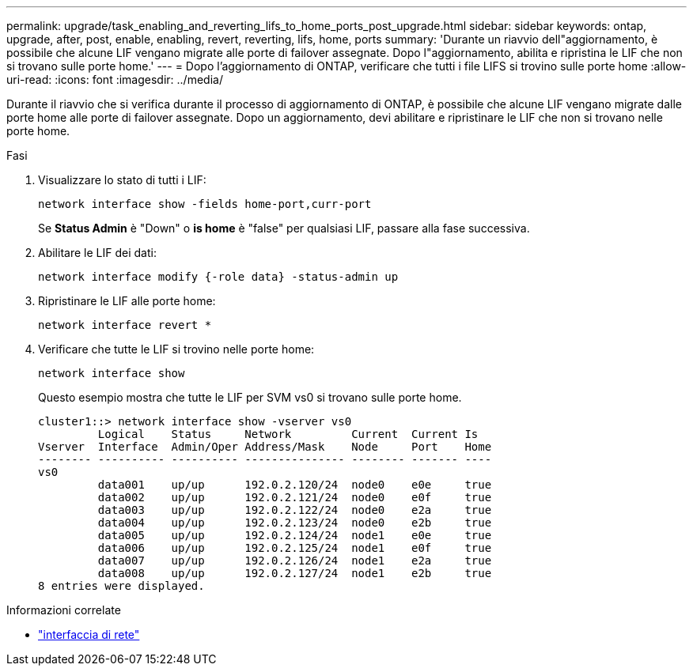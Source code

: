 ---
permalink: upgrade/task_enabling_and_reverting_lifs_to_home_ports_post_upgrade.html 
sidebar: sidebar 
keywords: ontap, upgrade, after, post, enable, enabling, revert, reverting, lifs, home, ports 
summary: 'Durante un riavvio dell"aggiornamento, è possibile che alcune LIF vengano migrate alle porte di failover assegnate. Dopo l"aggiornamento, abilita e ripristina le LIF che non si trovano sulle porte home.' 
---
= Dopo l'aggiornamento di ONTAP, verificare che tutti i file LIFS si trovino sulle porte home
:allow-uri-read: 
:icons: font
:imagesdir: ../media/


[role="lead"]
Durante il riavvio che si verifica durante il processo di aggiornamento di ONTAP, è possibile che alcune LIF vengano migrate dalle porte home alle porte di failover assegnate. Dopo un aggiornamento, devi abilitare e ripristinare le LIF che non si trovano nelle porte home.

.Fasi
. Visualizzare lo stato di tutti i LIF:
+
[source, cli]
----
network interface show -fields home-port,curr-port
----
+
Se *Status Admin* è "Down" o *is home* è "false" per qualsiasi LIF, passare alla fase successiva.

. Abilitare le LIF dei dati:
+
[source, cli]
----
network interface modify {-role data} -status-admin up
----
. Ripristinare le LIF alle porte home:
+
[source, cli]
----
network interface revert *
----
. Verificare che tutte le LIF si trovino nelle porte home:
+
[source, cli]
----
network interface show
----
+
Questo esempio mostra che tutte le LIF per SVM vs0 si trovano sulle porte home.

+
[listing]
----
cluster1::> network interface show -vserver vs0
         Logical    Status     Network         Current  Current Is
Vserver  Interface  Admin/Oper Address/Mask    Node     Port    Home
-------- ---------- ---------- --------------- -------- ------- ----
vs0
         data001    up/up      192.0.2.120/24  node0    e0e     true
         data002    up/up      192.0.2.121/24  node0    e0f     true
         data003    up/up      192.0.2.122/24  node0    e2a     true
         data004    up/up      192.0.2.123/24  node0    e2b     true
         data005    up/up      192.0.2.124/24  node1    e0e     true
         data006    up/up      192.0.2.125/24  node1    e0f     true
         data007    up/up      192.0.2.126/24  node1    e2a     true
         data008    up/up      192.0.2.127/24  node1    e2b     true
8 entries were displayed.
----


.Informazioni correlate
* link:https://docs.netapp.com/us-en/ontap-cli/search.html?q=network+interface["interfaccia di rete"^]

